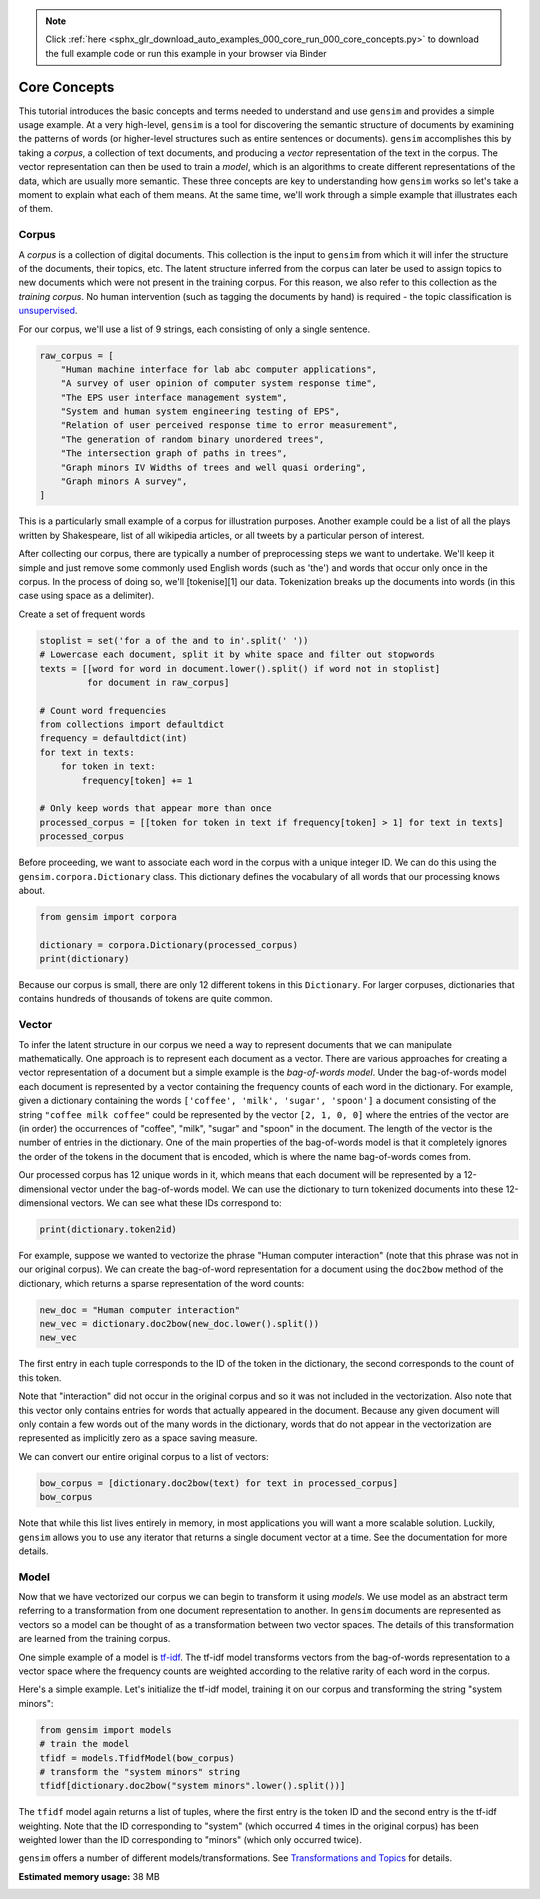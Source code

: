 .. note::
    :class: sphx-glr-download-link-note

    Click :ref:`here <sphx_glr_download_auto_examples_000_core_run_000_core_concepts.py>` to download the full example code or run this example in your browser via Binder
.. rst-class:: sphx-glr-example-title

.. _sphx_glr_auto_examples_000_core_run_000_core_concepts.py:


.. _core_concepts_py:

Core Concepts
=============

This tutorial introduces the basic concepts and terms needed to understand and use ``gensim`` and provides a simple usage example.
At a very high-level, ``gensim`` is a tool for discovering the semantic
structure of documents by examining the patterns of words (or higher-level
structures such as entire sentences or documents). ``gensim`` accomplishes
this by taking a *corpus*\ , a collection of text documents, and producing a
*vector* representation of the text in the corpus. The vector representation
can then be used to train a *model*\ , which is an algorithms to create
different representations of the data, which are usually more semantic. These
three concepts are key to understanding how ``gensim`` works so let's take a
moment to explain what each of them means. At the same time, we'll work
through a simple example that illustrates each of them.

Corpus
^^^^^^

A *corpus* is a collection of digital documents. This collection is the input
to ``gensim`` from which it will infer the structure of the documents, their
topics, etc. The latent structure inferred from the corpus can later be used
to assign topics to new documents which were not present in the training
corpus. For this reason, we also refer to this collection as the *training
corpus*. No human intervention (such as tagging the documents by hand) is
required - the topic classification is `unsupervised
<https://en.wikipedia.org/wiki/Unsupervised_learning>`_.

For our corpus, we'll use a list of 9 strings, each consisting of only a single sentence.



.. code-block:: default

    raw_corpus = [
        "Human machine interface for lab abc computer applications",
        "A survey of user opinion of computer system response time",
        "The EPS user interface management system",
        "System and human system engineering testing of EPS",
        "Relation of user perceived response time to error measurement",
        "The generation of random binary unordered trees",
        "The intersection graph of paths in trees",
        "Graph minors IV Widths of trees and well quasi ordering",
        "Graph minors A survey",
    ]







This is a particularly small example of a corpus for illustration purposes.
Another example could be a list of all the plays written by Shakespeare, list
of all wikipedia articles, or all tweets by a particular person of interest.

After collecting our corpus, there are typically a number of preprocessing
steps we want to undertake. We'll keep it simple and just remove some
commonly used English words (such as 'the') and words that occur only once in
the corpus. In the process of doing so, we'll [tokenise][1] our data.
Tokenization breaks up the documents into words (in this case using space as
a delimiter).

Create a set of frequent words


.. code-block:: default

    stoplist = set('for a of the and to in'.split(' '))
    # Lowercase each document, split it by white space and filter out stopwords
    texts = [[word for word in document.lower().split() if word not in stoplist]
             for document in raw_corpus]

    # Count word frequencies
    from collections import defaultdict
    frequency = defaultdict(int)
    for text in texts:
        for token in text:
            frequency[token] += 1

    # Only keep words that appear more than once
    processed_corpus = [[token for token in text if frequency[token] > 1] for text in texts]
    processed_corpus







Before proceeding, we want to associate each word in the corpus with a unique
integer ID. We can do this using the ``gensim.corpora.Dictionary`` class.
This dictionary defines the vocabulary of all words that our processing knows
about.



.. code-block:: default


    from gensim import corpora

    dictionary = corpora.Dictionary(processed_corpus)
    print(dictionary)





.. rst-class:: sphx-glr-script-out

 Out:

 .. code-block:: none

    Dictionary(12 unique tokens: ['computer', 'human', 'interface', 'response', 'survey']...)


Because our corpus is small, there are only 12 different tokens in this
``Dictionary``. For larger corpuses, dictionaries that contains hundreds of
thousands of tokens are quite common.


Vector
^^^^^^

To infer the latent structure in our corpus we need a way to represent
documents that we can manipulate mathematically. One approach is to represent
each document as a vector. There are various approaches for creating a vector
representation of a document but a simple example is the *bag-of-words
model*. Under the bag-of-words model each document is represented by a vector
containing the frequency counts of each word in the dictionary. For example,
given a dictionary containing the words ``['coffee', 'milk', 'sugar',
'spoon']`` a document consisting of the string ``"coffee milk coffee"`` could
be represented by the vector ``[2, 1, 0, 0]`` where the entries of the vector
are (in order) the occurrences of "coffee", "milk", "sugar" and "spoon" in
the document. The length of the vector is the number of entries in the
dictionary. One of the main properties of the bag-of-words model is that it
completely ignores the order of the tokens in the document that is encoded,
which is where the name bag-of-words comes from.

Our processed corpus has 12 unique words in it, which means that each
document will be represented by a 12-dimensional vector under the
bag-of-words model. We can use the dictionary to turn tokenized documents
into these 12-dimensional vectors. We can see what these IDs correspond to:



.. code-block:: default



    print(dictionary.token2id)





.. rst-class:: sphx-glr-script-out

 Out:

 .. code-block:: none

    {'computer': 0, 'human': 1, 'interface': 2, 'response': 3, 'survey': 4, 'system': 5, 'time': 6, 'user': 7, 'eps': 8, 'trees': 9, 'graph': 10, 'minors': 11}


For example, suppose we wanted to vectorize the phrase "Human computer
interaction" (note that this phrase was not in our original corpus). We can
create the bag-of-word representation for a document using the ``doc2bow``
method of the dictionary, which returns a sparse representation of the word
counts:



.. code-block:: default


    new_doc = "Human computer interaction"
    new_vec = dictionary.doc2bow(new_doc.lower().split())
    new_vec







The first entry in each tuple corresponds to the ID of the token in the
dictionary, the second corresponds to the count of this token.


Note that "interaction" did not occur in the original corpus and so it was
not included in the vectorization. Also note that this vector only contains
entries for words that actually appeared in the document. Because any given
document will only contain a few words out of the many words in the
dictionary, words that do not appear in the vectorization are represented as
implicitly zero as a space saving measure.

We can convert our entire original corpus to a list of vectors:



.. code-block:: default

    bow_corpus = [dictionary.doc2bow(text) for text in processed_corpus]
    bow_corpus







Note that while this list lives entirely in memory, in most applications you
will want a more scalable solution. Luckily, ``gensim`` allows you to use any
iterator that returns a single document vector at a time. See the
documentation for more details.

Model
^^^^^

Now that we have vectorized our corpus we can begin to transform it using
*models*. We use model as an abstract term referring to a transformation from
one document representation to another. In ``gensim`` documents are
represented as vectors so a model can be thought of as a transformation
between two vector spaces. The details of this transformation are learned
from the training corpus.

One simple example of a model is `tf-idf
<https://en.wikipedia.org/wiki/Tf%E2%80%93idf>`_.  The tf-idf model
transforms vectors from the bag-of-words representation to a vector space
where the frequency counts are weighted according to the relative rarity of
each word in the corpus.

Here's a simple example. Let's initialize the tf-idf model, training it on
our corpus and transforming the string "system minors":



.. code-block:: default


    from gensim import models
    # train the model
    tfidf = models.TfidfModel(bow_corpus)
    # transform the "system minors" string
    tfidf[dictionary.doc2bow("system minors".lower().split())]







The ``tfidf`` model again returns a list of tuples, where the first entry is
the token ID and the second entry is the tf-idf weighting. Note that the ID
corresponding to "system" (which occurred 4 times in the original corpus) has
been weighted lower than the ID corresponding to "minors" (which only
occurred twice).

``gensim`` offers a number of different models/transformations. See
`Transformations and Topics <Topics_and_Transformations.ipynb>`_ for details.



.. rst-class:: sphx-glr-timing

   **Total running time of the script:** ( 0 minutes  0.984 seconds)

**Estimated memory usage:**  38 MB


.. _sphx_glr_download_auto_examples_000_core_run_000_core_concepts.py:


.. only :: html

 .. container:: sphx-glr-footer
    :class: sphx-glr-footer-example


  .. container:: binder-badge

    .. image:: https://mybinder.org/badge_logo.svg
      :target: https://mybinder.org/v2/gh/mpenkov/gensim/numfocus?filepath=notebooks/auto_examples/000_core/run_000_core_concepts.ipynb
      :width: 150 px


  .. container:: sphx-glr-download

     :download:`Download Python source code: run_000_core_concepts.py <run_000_core_concepts.py>`



  .. container:: sphx-glr-download

     :download:`Download Jupyter notebook: run_000_core_concepts.ipynb <run_000_core_concepts.ipynb>`


.. only:: html

 .. rst-class:: sphx-glr-signature

    `Gallery generated by Sphinx-Gallery <https://sphinx-gallery.readthedocs.io>`_
